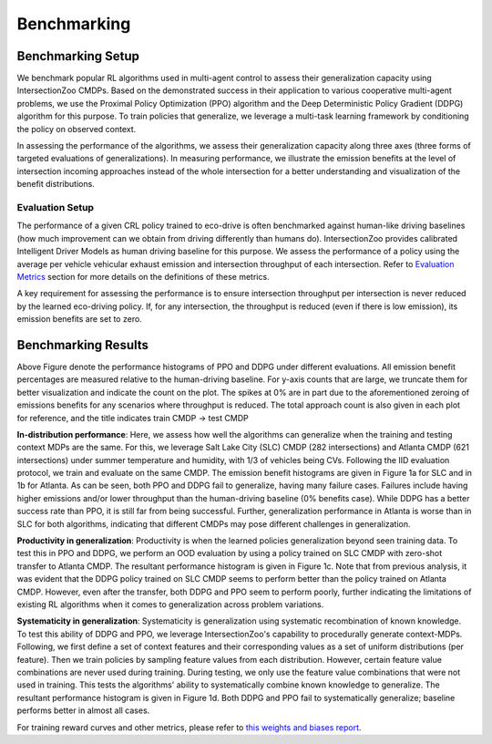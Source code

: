 Benchmarking
============

Benchmarking Setup
------------------

We benchmark popular RL algorithms used in multi-agent control to assess their generalization capacity using IntersectionZoo CMDPs. 
Based on the demonstrated success in their application to various cooperative multi-agent problems, we use the Proximal Policy Optimization (PPO) 
algorithm and the Deep Deterministic Policy Gradient (DDPG) algorithm for this purpose. 
To train policies that generalize, we leverage a multi-task learning framework by conditioning the policy on observed context. 

In assessing the performance of the algorithms, we assess their generalization capacity along three axes 
(three forms of targeted evaluations of generalizations). In measuring performance, we illustrate the emission benefits at 
the level of intersection incoming approaches instead of the whole intersection for a better understanding and visualization of the benefit distributions. 

Evaluation Setup
^^^^^^^^^^^^^^^^

The performance of a given CRL policy trained to eco-drive is often benchmarked against human-like driving baselines 
(how much improvement can we obtain from driving differently than humans do). IntersectionZoo provides calibrated Intelligent Driver Models 
as human driving baseline for this purpose. We assess the performance of a policy using the average per vehicle vehicular 
exhaust emission and intersection throughput of each intersection. Refer to `Evaluation Metrics <https://intersectionzoo-docs.readthedocs.io/en/latest/intersectionzoo_architecture.html#evaluation-metrics>`_ section for more details on the definitions of these metrics. 

A key requirement for assessing the performance is to ensure intersection throughput per intersection is never reduced by 
the learned eco-driving policy. If, for any intersection, the throughput is reduced (even if there is low emission), its emission benefits are set to zero.

Benchmarking Results
----------------------

.. image:: image/benchmarking_results.png
    :align: center
    :alt: Benchmarking results

\
Above Figure denote the performance histograms of PPO and DDPG under different evaluations. 
All emission benefit percentages are measured relative to the human-driving baseline. 
For y-axis counts that are large, we truncate them for better visualization and indicate the count on the plot. The spikes at
0% are in part due to the aforementioned zeroing of emissions benefits for any scenarios where
throughput is reduced. The total approach count is also given in each plot for reference, and the title
indicates train CMDP → test CMDP

**In-distribution performance**: Here, we assess how well the algorithms can generalize when the training and testing context MDPs are the same. 
For this, we leverage Salt Lake City (SLC) CMDP (282 intersections) and Atlanta CMDP (621 intersections) under summer temperature and humidity, 
with 1/3 of vehicles being CVs. Following the IID evaluation protocol, we train and evaluate on the same CMDP. 
The emission benefit histograms are given in Figure 1a for SLC and in 1b for Atlanta. 
As can be seen, both PPO and DDPG fail to generalize, having many failure cases. 
Failures include having higher emissions and/or lower throughput than the human-driving baseline (0\% benefits case). 
While DDPG has a better success rate than PPO, it is still far from being successful. 
Further, generalization performance in Atlanta is worse than in SLC for both algorithms, 
indicating that different CMDPs may pose different challenges in generalization.    

**Productivity in generalization**: Productivity is when the learned policies generalization beyond seen training data. 
To test this in PPO and DDPG, we perform an OOD evaluation by using a policy trained on SLC CMDP with zero-shot transfer to Atlanta CMDP. 
The resultant performance histogram is given in Figure 1c. Note that from previous analysis, it was evident that the DDPG policy trained on SLC 
CMDP seems to perform better than the policy trained on Atlanta CMDP. However, even after the transfer, both DDPG and PPO seem to perform poorly, 
further indicating the limitations of existing RL algorithms when it comes to generalization across problem variations. 

**Systematicity in generalization**: Systematicity is generalization using systematic recombination of known knowledge. 
To test this ability of DDPG and PPO, we leverage IntersectionZoo's capability to procedurally generate context-MDPs. Following, 
we first define a set of context features and their corresponding values as a set of uniform distributions (per feature). 
Then we train policies by sampling feature values from each distribution. However, certain feature value combinations are never 
used during training. During testing, we only use the feature value combinations that were not used in training. 
This tests the algorithms' ability to systematically combine known knowledge to generalize. The resultant performance 
histogram is given in Figure 1d. Both DDPG and PPO fail to systematically generalize; baseline performs better in almost all cases. 

For training reward curves and other metrics, please refer to `this weights and biases report <https://wandb.ai/vindula/intersectionzoo/reports/IntersectionZoo-Eco-driving-for-Benchmarking-Multi-Agent-Contextual-Reinforcement-Learning--Vmlldzo4MTg1NDE3>`_. 
